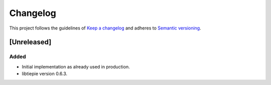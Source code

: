 *********
Changelog
*********

This project follows the guidelines of `Keep a changelog`_ and adheres to
`Semantic versioning`_.

.. _Keep a changelog: http://keepachangelog.com/
.. _Semantic versioning: https://semver.org/


[Unreleased]
============

Added
-----
* Initial implementation as already used in production.
* libtiepie version 0.6.3.
